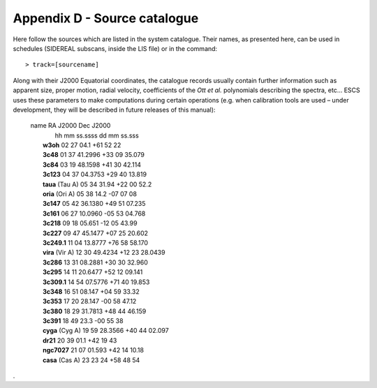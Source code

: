 .. _E_Appendix-D-Source-catalogue:

*****************************
Appendix D - Source catalogue
*****************************

Here follow the sources which are listed in the system catalogue. 
Their names, as presented here, can be used in schedules (SIDEREAL subscans, 
inside the LIS file) or in the command:: 

    > track=[sourcename]

Along with their J2000 Equatorial coordinates, the catalogue records usually 
contain further information such as apparent size, proper motion, radial 
velocity, coefficients of the *Ott et al.* polynomials describing the spectra, 
etc… ESCS uses these parameters to make computations during certain 
operations (e.g. when calibration tools are used – under development, they 
will be described in future releases of this manual):

 |    name            RA J2000        Dec J2000
 |                    hh mm ss.ssss   dd mm ss.sss
 |	 **w3oh**          02 27 04.1     +61 52 22
 |	 **3c48**          01 37 41.2996  +33 09 35.079
 |	 **3c84**          03 19 48.1598  +41 30 42.114
 |	 **3c123**         04 37 04.3753  +29 40 13.819
 |	 **taua** (Tau A)  05 34 31.94    +22 00 52.2
 |	 **oria** (Ori A)  05 38 14.2     -07 07 08
 |	 **3c147**         05 42 36.1380  +49 51 07.235
 |	 **3c161**         06 27 10.0960  -05 53 04.768
 |	 **3c218**         09 18 05.651   -12 05 43.99
 |	 **3c227**         09 47 45.1477  +07 25 20.602
 |	 **3c249.1**       11 04 13.8777  +76 58 58.170
 |	 **vira** (Vir A)  12 30 49.4234  +12 23 28.0439
 |	 **3c286**         13 31 08.2881  +30 30 32.960
 |	 **3c295**         14 11 20.6477  +52 12 09.141
 |	 **3c309.1**       14 54 07.5776  +71 40 19.853
 |	 **3c348**         16 51 08.147   +04 59 33.32
 |	 **3c353**         17 20 28.147   -00 58 47.12
 |	 **3c380**         18 29 31.7813  +48 44 46.159
 |	 **3c391**         18 49 23.3     -00 55 38
 |	 **cyga** (Cyg A)  19 59 28.3566  +40 44 02.097
 |	 **dr21**          20 39 01.1     +42 19 43
 |	 **ngc7027**       21 07 01.593   +42 14 10.18
 |	 **casa** (Cas A)  23 23 24       +58 48 54


.
 